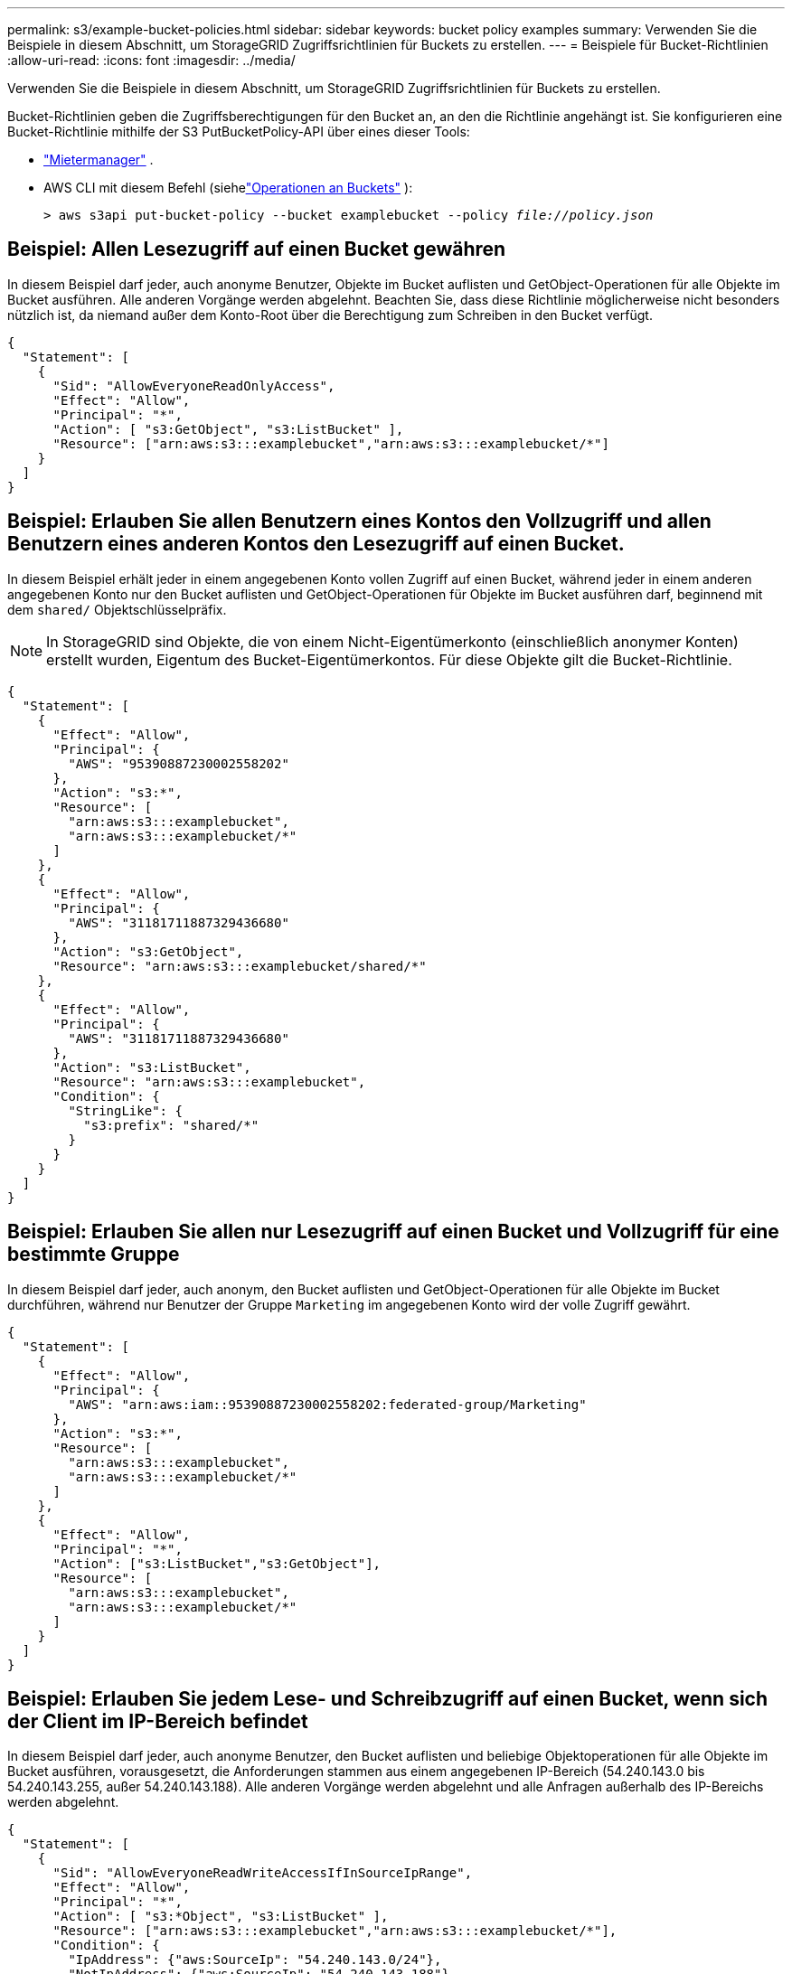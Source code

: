 ---
permalink: s3/example-bucket-policies.html 
sidebar: sidebar 
keywords: bucket policy examples 
summary: Verwenden Sie die Beispiele in diesem Abschnitt, um StorageGRID Zugriffsrichtlinien für Buckets zu erstellen. 
---
= Beispiele für Bucket-Richtlinien
:allow-uri-read: 
:icons: font
:imagesdir: ../media/


[role="lead"]
Verwenden Sie die Beispiele in diesem Abschnitt, um StorageGRID Zugriffsrichtlinien für Buckets zu erstellen.

Bucket-Richtlinien geben die Zugriffsberechtigungen für den Bucket an, an den die Richtlinie angehängt ist.  Sie konfigurieren eine Bucket-Richtlinie mithilfe der S3 PutBucketPolicy-API über eines dieser Tools:

* link:../tenant/manage-bucket-policy.html["Mietermanager"] .
* AWS CLI mit diesem Befehl (siehelink:operations-on-buckets.html["Operationen an Buckets"] ):
+
[listing, subs="specialcharacters,quotes"]
----
> aws s3api put-bucket-policy --bucket examplebucket --policy _file://policy.json_
----




== Beispiel: Allen Lesezugriff auf einen Bucket gewähren

In diesem Beispiel darf jeder, auch anonyme Benutzer, Objekte im Bucket auflisten und GetObject-Operationen für alle Objekte im Bucket ausführen.  Alle anderen Vorgänge werden abgelehnt.  Beachten Sie, dass diese Richtlinie möglicherweise nicht besonders nützlich ist, da niemand außer dem Konto-Root über die Berechtigung zum Schreiben in den Bucket verfügt.

[listing]
----
{
  "Statement": [
    {
      "Sid": "AllowEveryoneReadOnlyAccess",
      "Effect": "Allow",
      "Principal": "*",
      "Action": [ "s3:GetObject", "s3:ListBucket" ],
      "Resource": ["arn:aws:s3:::examplebucket","arn:aws:s3:::examplebucket/*"]
    }
  ]
}
----


== Beispiel: Erlauben Sie allen Benutzern eines Kontos den Vollzugriff und allen Benutzern eines anderen Kontos den Lesezugriff auf einen Bucket.

In diesem Beispiel erhält jeder in einem angegebenen Konto vollen Zugriff auf einen Bucket, während jeder in einem anderen angegebenen Konto nur den Bucket auflisten und GetObject-Operationen für Objekte im Bucket ausführen darf, beginnend mit dem `shared/` Objektschlüsselpräfix.


NOTE: In StorageGRID sind Objekte, die von einem Nicht-Eigentümerkonto (einschließlich anonymer Konten) erstellt wurden, Eigentum des Bucket-Eigentümerkontos.  Für diese Objekte gilt die Bucket-Richtlinie.

[listing]
----
{
  "Statement": [
    {
      "Effect": "Allow",
      "Principal": {
        "AWS": "95390887230002558202"
      },
      "Action": "s3:*",
      "Resource": [
        "arn:aws:s3:::examplebucket",
        "arn:aws:s3:::examplebucket/*"
      ]
    },
    {
      "Effect": "Allow",
      "Principal": {
        "AWS": "31181711887329436680"
      },
      "Action": "s3:GetObject",
      "Resource": "arn:aws:s3:::examplebucket/shared/*"
    },
    {
      "Effect": "Allow",
      "Principal": {
        "AWS": "31181711887329436680"
      },
      "Action": "s3:ListBucket",
      "Resource": "arn:aws:s3:::examplebucket",
      "Condition": {
        "StringLike": {
          "s3:prefix": "shared/*"
        }
      }
    }
  ]
}
----


== Beispiel: Erlauben Sie allen nur Lesezugriff auf einen Bucket und Vollzugriff für eine bestimmte Gruppe

In diesem Beispiel darf jeder, auch anonym, den Bucket auflisten und GetObject-Operationen für alle Objekte im Bucket durchführen, während nur Benutzer der Gruppe `Marketing` im angegebenen Konto wird der volle Zugriff gewährt.

[listing]
----
{
  "Statement": [
    {
      "Effect": "Allow",
      "Principal": {
        "AWS": "arn:aws:iam::95390887230002558202:federated-group/Marketing"
      },
      "Action": "s3:*",
      "Resource": [
        "arn:aws:s3:::examplebucket",
        "arn:aws:s3:::examplebucket/*"
      ]
    },
    {
      "Effect": "Allow",
      "Principal": "*",
      "Action": ["s3:ListBucket","s3:GetObject"],
      "Resource": [
        "arn:aws:s3:::examplebucket",
        "arn:aws:s3:::examplebucket/*"
      ]
    }
  ]
}
----


== Beispiel: Erlauben Sie jedem Lese- und Schreibzugriff auf einen Bucket, wenn sich der Client im IP-Bereich befindet

In diesem Beispiel darf jeder, auch anonyme Benutzer, den Bucket auflisten und beliebige Objektoperationen für alle Objekte im Bucket ausführen, vorausgesetzt, die Anforderungen stammen aus einem angegebenen IP-Bereich (54.240.143.0 bis 54.240.143.255, außer 54.240.143.188).  Alle anderen Vorgänge werden abgelehnt und alle Anfragen außerhalb des IP-Bereichs werden abgelehnt.

[listing]
----
{
  "Statement": [
    {
      "Sid": "AllowEveryoneReadWriteAccessIfInSourceIpRange",
      "Effect": "Allow",
      "Principal": "*",
      "Action": [ "s3:*Object", "s3:ListBucket" ],
      "Resource": ["arn:aws:s3:::examplebucket","arn:aws:s3:::examplebucket/*"],
      "Condition": {
        "IpAddress": {"aws:SourceIp": "54.240.143.0/24"},
        "NotIpAddress": {"aws:SourceIp": "54.240.143.188"}
      }
    }
  ]
}
----


== Beispiel: Vollzugriff auf einen Bucket ausschließlich durch einen angegebenen Verbundbenutzer zulassen

In diesem Beispiel erhält der Verbundbenutzer Alex vollen Zugriff auf die `examplebucket` Bucket und seine Objekte.  Allen anderen Benutzern, einschließlich „root“, werden sämtliche Vorgänge ausdrücklich verweigert.  Beachten Sie jedoch, dass „root“ niemals die Berechtigung zum Put/Get/DeleteBucketPolicy verweigert wird.

[listing]
----
{
  "Statement": [
    {
      "Effect": "Allow",
      "Principal": {
        "AWS": "arn:aws:iam::95390887230002558202:federated-user/Alex"
      },
      "Action": [
        "s3:*"
      ],
      "Resource": [
        "arn:aws:s3:::examplebucket",
        "arn:aws:s3:::examplebucket/*"
      ]
    },
    {
      "Effect": "Deny",
      "NotPrincipal": {
        "AWS": "arn:aws:iam::95390887230002558202:federated-user/Alex"
      },
      "Action": [
        "s3:*"
      ],
      "Resource": [
        "arn:aws:s3:::examplebucket",
        "arn:aws:s3:::examplebucket/*"
      ]
    }
  ]
}
----


== Beispiel: PutOverwriteObject-Berechtigung

In diesem Beispiel `Deny` Die Wirkung von PutOverwriteObject und DeleteObject stellt sicher, dass niemand die Daten, benutzerdefinierten Metadaten und S3-Objektmarkierungen des Objekts überschreiben oder löschen kann.

[listing]
----
{
  "Statement": [
    {
      "Effect": "Deny",
      "Principal": "*",
      "Action": [
        "s3:PutOverwriteObject",
        "s3:DeleteObject",
        "s3:DeleteObjectVersion"
      ],
      "Resource": "arn:aws:s3:::wormbucket/*"
    },
    {
      "Effect": "Allow",
      "Principal": {
        "AWS": "arn:aws:iam::95390887230002558202:federated-group/SomeGroup"

},
      "Action": "s3:ListBucket",
      "Resource": "arn:aws:s3:::wormbucket"
    },
    {
      "Effect": "Allow",
      "Principal": {
        "AWS": "arn:aws:iam::95390887230002558202:federated-group/SomeGroup"

},
      "Action": "s3:*",
      "Resource": "arn:aws:s3:::wormbucket/*"
    }
  ]
}
----